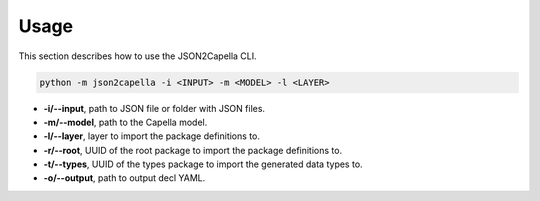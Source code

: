..
   Copyright DB InfraGO AG and contributors
   SPDX-License-Identifier: Apache-2.0

.. _usage:

*****
Usage
*****

This section describes how to use the JSON2Capella CLI.

.. code-block:: bash

   python -m json2capella -i <INPUT> -m <MODEL> -l <LAYER>

*  **-i/--input**, path to JSON file or folder with JSON files.
*  **-m/--model**, path to the Capella model.
*  **-l/--layer**, layer to import the package definitions to.
*  **-r/--root**, UUID of the root package to import the  package definitions to.
*  **-t/--types**, UUID of the types package to import the generated data types to.
*  **-o/--output**, path to output decl YAML.

